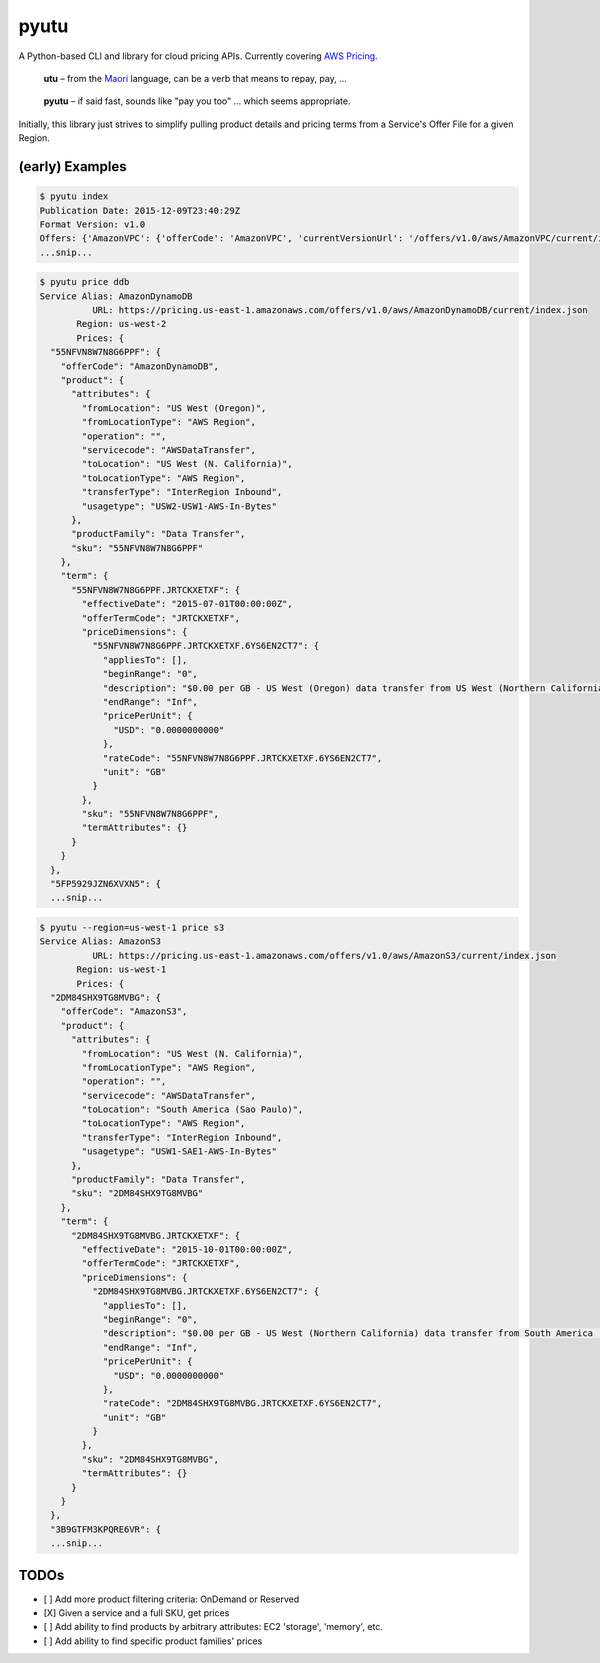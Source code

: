 pyutu
-----
.. image:: https://img.shields.io/pypi/v/pyutu.svg
   :target: https://pypi.python.org/pypi/pyutu

.. image:: https://img.shields.io/pypi/dm/pyutu.svg
   :target: https://pypi.python.org/pypi/pyutu

.. image:: https://secure.travis-ci.org/lashex/pyutu.png?branch=master
   :target: http://travis-ci.org/lashex/pyutu

A Python-based CLI and library for cloud pricing APIs. Currently covering `AWS Pricing <http://docs.aws.amazon.com/awsaccountbilling/latest/aboutv2/price-changes.html>`_.

  **utu** – from the Maori_ language, can be a verb that means to repay, pay, ...
.. _Maori: http://maoridictionary.co.nz/word/8937

  **pyutu** – if said fast, sounds like "pay you too" ... which seems appropriate.

Initially, this library just strives to simplify pulling product details and pricing terms from a Service's Offer File for a given Region.

(early) Examples
================
.. code-block:: bash

  $ pyutu index
  Publication Date: 2015-12-09T23:40:29Z
  Format Version: v1.0
  Offers: {'AmazonVPC': {'offerCode': 'AmazonVPC', 'currentVersionUrl': '/offers/v1.0/aws/AmazonVPC/current/index.json'}, ...snip...
  ...snip...

.. code-block:: javascript

  $ pyutu price ddb
  Service Alias: AmazonDynamoDB
            URL: https://pricing.us-east-1.amazonaws.com/offers/v1.0/aws/AmazonDynamoDB/current/index.json
         Region: us-west-2
         Prices: {
    "55NFVN8W7N8G6PPF": {
      "offerCode": "AmazonDynamoDB",
      "product": {
        "attributes": {
          "fromLocation": "US West (Oregon)",
          "fromLocationType": "AWS Region",
          "operation": "",
          "servicecode": "AWSDataTransfer",
          "toLocation": "US West (N. California)",
          "toLocationType": "AWS Region",
          "transferType": "InterRegion Inbound",
          "usagetype": "USW2-USW1-AWS-In-Bytes"
        },
        "productFamily": "Data Transfer",
        "sku": "55NFVN8W7N8G6PPF"
      },
      "term": {
        "55NFVN8W7N8G6PPF.JRTCKXETXF": {
          "effectiveDate": "2015-07-01T00:00:00Z",
          "offerTermCode": "JRTCKXETXF",
          "priceDimensions": {
            "55NFVN8W7N8G6PPF.JRTCKXETXF.6YS6EN2CT7": {
              "appliesTo": [],
              "beginRange": "0",
              "description": "$0.00 per GB - US West (Oregon) data transfer from US West (Northern California)",
              "endRange": "Inf",
              "pricePerUnit": {
                "USD": "0.0000000000"
              },
              "rateCode": "55NFVN8W7N8G6PPF.JRTCKXETXF.6YS6EN2CT7",
              "unit": "GB"
            }
          },
          "sku": "55NFVN8W7N8G6PPF",
          "termAttributes": {}
        }
      }
    },
    "5FP5929JZN6XVXN5": {
    ...snip...

.. code-block:: javascript

  $ pyutu --region=us-west-1 price s3
  Service Alias: AmazonS3
            URL: https://pricing.us-east-1.amazonaws.com/offers/v1.0/aws/AmazonS3/current/index.json
         Region: us-west-1
         Prices: {
    "2DM84SHX9TG8MVBG": {
      "offerCode": "AmazonS3",
      "product": {
        "attributes": {
          "fromLocation": "US West (N. California)",
          "fromLocationType": "AWS Region",
          "operation": "",
          "servicecode": "AWSDataTransfer",
          "toLocation": "South America (Sao Paulo)",
          "toLocationType": "AWS Region",
          "transferType": "InterRegion Inbound",
          "usagetype": "USW1-SAE1-AWS-In-Bytes"
        },
        "productFamily": "Data Transfer",
        "sku": "2DM84SHX9TG8MVBG"
      },
      "term": {
        "2DM84SHX9TG8MVBG.JRTCKXETXF": {
          "effectiveDate": "2015-10-01T00:00:00Z",
          "offerTermCode": "JRTCKXETXF",
          "priceDimensions": {
            "2DM84SHX9TG8MVBG.JRTCKXETXF.6YS6EN2CT7": {
              "appliesTo": [],
              "beginRange": "0",
              "description": "$0.00 per GB - US West (Northern California) data transfer from South America (Sao Paulo)",
              "endRange": "Inf",
              "pricePerUnit": {
                "USD": "0.0000000000"
              },
              "rateCode": "2DM84SHX9TG8MVBG.JRTCKXETXF.6YS6EN2CT7",
              "unit": "GB"
            }
          },
          "sku": "2DM84SHX9TG8MVBG",
          "termAttributes": {}
        }
      }
    },
    "3B9GTFM3KPQRE6VR": {
    ...snip...


TODOs
=====
- [ ] Add more product filtering criteria: OnDemand or Reserved
- [X] Given a service and a full SKU, get prices
- [ ] Add ability to find products by arbitrary attributes: EC2 'storage', 'memory', etc.
- [ ] Add ability to find specific product families' prices